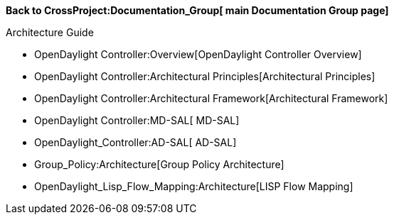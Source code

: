*Back to CrossProject:Documentation_Group[ main Documentation Group
page]*

Architecture Guide

* OpenDaylight Controller:Overview[OpenDaylight Controller Overview]
* OpenDaylight Controller:Architectural Principles[Architectural
Principles]
* OpenDaylight Controller:Architectural Framework[Architectural
Framework]
* OpenDaylight Controller:MD-SAL[ MD-SAL]
* OpenDaylight_Controller:AD-SAL[ AD-SAL]
* Group_Policy:Architecture[Group Policy Architecture]
* OpenDaylight_Lisp_Flow_Mapping:Architecture[LISP Flow Mapping]

